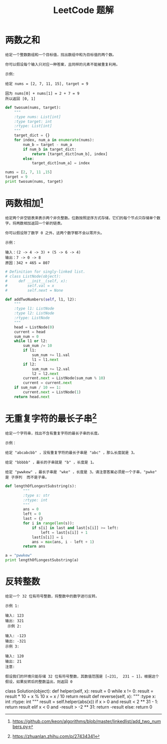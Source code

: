 #+TITLE: LeetCode 题解


* 两数之和
#+BEGIN_EXAMPLE
给定一个整数数组和一个目标值，找出数组中和为目标值的两个数。

你可以假设每个输入只对应一种答案，且同样的元素不能被重复利用。

示例:

给定 nums = [2, 7, 11, 15], target = 9

因为 nums[0] + nums[1] = 2 + 7 = 9
所以返回 [0, 1]
#+END_EXAMPLE

#+BEGIN_SRC python :results output
def twosum(nums, target):
    """
    :type nums: List[int]
    :type target: int
    :rtype: List[int]
    """
    target_dict = {}
    for index, num_a in enumerate(nums):
        num_b = target - num_a
        if num_b in target_dict:
            return [target_dict[num_b], index]
        else:
            target_dict[num_a] = index

nums = [2, 7, 11 ,15]
target = 9
print twosum(nums, target)
#+END_SRC

#+RESULTS:
: [0, 1]

* 两数相加[fn:1]
#+BEGIN_EXAMPLE
给定两个非空链表来表示两个非负整数。位数按照逆序方式存储，它们的每个节点只存储单个数字。将两数相加返回一个新的链表。

你可以假设除了数字 0 之外，这两个数字都不会以零开头。

示例：

输入：(2 -> 4 -> 3) + (5 -> 6 -> 4)
输出：7 -> 0 -> 8
原因：342 + 465 = 807
#+END_EXAMPLE

#+BEGIN_SRC python :results output
# Definition for singly-linked list.
# class ListNode(object):
#     def __init__(self, x):
#         self.val = x
#         self.next = None

def addTwoNumbers(self, l1, l2):
    """
    :type l1: ListNode
    :type l2: ListNode
    :rtype: ListNode
    """
    head = ListNode(0)
    current = head
    sum_num = 0
    while l1 or l2:
        sum_num /= 10
        if l1:
            sum_num += l1.val
            l1 = l1.next
        if l2:
            sum_num += l2.val
            l2 = l2.next
        current.next = ListNode(sum_num % 10)
        current = current.next
    if sum_num / 10 == 1:
        current.next = ListNode(1)
    return head.next
#+END_SRC

* 无重复字符的最长子串[fn:2]
#+BEGIN_EXAMPLE
给定一个字符串，找出不含有重复字符的最长子串的长度。

示例：

给定 "abcabcbb" ，没有重复字符的最长子串是 "abc" ，那么长度就是 3。

给定 "bbbbb" ，最长的子串就是 "b" ，长度是 1。

给定 "pwwkew" ，最长子串是 "wke" ，长度是 3。请注意答案必须是一个子串，"pwke" 是 子序列  而不是子串。
#+END_EXAMPLE

#+BEGIN_SRC python :results output
def lengthOfLongestSubstring(s):
        """
        :type s: str
        :rtype: int
        """
        ans = 0
        left = 0
        last = {}
        for i in range(len(s)):
            if s[i] in last and last[s[i]] >= left:
                left = last[s[i]] + 1
            last[s[i]] = i
            ans = max(ans, i - left + 1)
        return ans

a = "pwwkew"
print lengthOfLongestSubstring(a)
#+END_SRC

#+RESULTS:
: 3

* 反转整数
#+BEGIN_EXAMPLE
给定一个 32 位有符号整数，将整数中的数字进行反转。

示例 1:

输入: 123
输出: 321
 示例 2:

输入: -123
输出: -321
示例 3:

输入: 120
输出: 21
注意:

假设我们的环境只能存储 32 位有符号整数，其数值范围是 [−231,  231 − 1]。根据这个假设，如果反转后的整数溢出，则返回 0
#+END_EXAMPLE

#+BEGIN_EXAMPLE python
class Solution(object):
    def helper(self, x):
        result = 0
        while x != 0:
            result = result * 10 + x % 10
            x = x / 10
        return result
    def reverse(self, x):
        """
        :type x: int
        :rtype: int
        """
        result = self.helper(abs(x))
        if x > 0 and result < 2 ** 31 - 1:
            return result
        elif x < 0 and -result > -2 ** 31:
            return -result
        else:
            return 0
#+END_EXAMPLE



















[fn:1] https://github.com/keon/algorithms/blob/master/linkedlist/add_two_numbers.py

[fn:2] https://zhuanlan.zhihu.com/p/27434341
